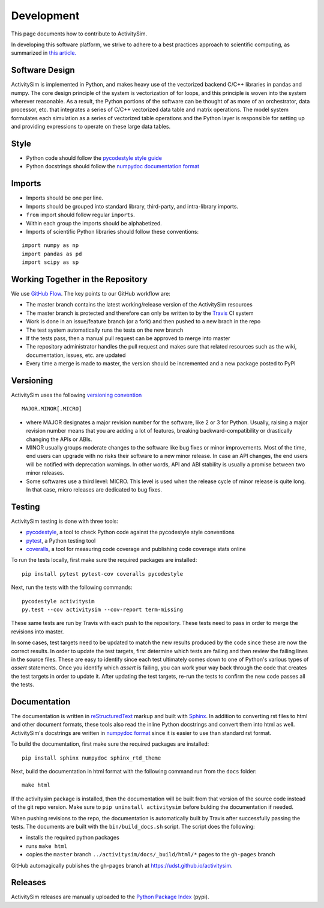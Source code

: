 Development
===========

This page documents how to contribute to ActivitySim.

In developing this software platform, we strive to adhere to a best practices approach to scientific computing, 
as summarized in `this article. <http://www.plosbiology.org/article/info%3Adoi%2F10.1371%2Fjournal.pbio.1001745>`__

Software Design
---------------
ActivitySim is implemented in Python, and makes heavy use of the vectorized backend 
C/C++ libraries in pandas and numpy. The core design principle of the system is 
vectorization of for loops, and this principle is woven into the system wherever 
reasonable. As a result, the Python portions of the software can be thought of as 
more of an orchestrator, data processor, etc. that integrates a series of C/C++ 
vectorized data table and matrix operations. The model system formulates each 
simulation as a series of vectorized table operations and the Python layer is 
responsible for setting up and providing expressions to operate on these large 
data tables.

Style
-----

* Python code should follow the `pycodestyle style guide <https://pypi.python.org/pypi/pycodestyle>`__
* Python docstrings should follow the `numpydoc documentation format <https://github.com/numpy/numpy/blob/master/doc/HOWTO_DOCUMENT.rst.txt>`__

Imports
-------

* Imports should be one per line.
* Imports should be grouped into standard library, third-party, and intra-library imports. 
* ``from`` import should follow regular ``imports``.
* Within each group the imports should be alphabetized.
* Imports of scientific Python libraries should follow these conventions:

::

    import numpy as np
    import pandas as pd
    import scipy as sp

Working Together in the Repository
----------------------------------

We use `GitHub Flow <https://guides.github.com/introduction/flow>`__.  The key points to 
our GitHub workflow are:

* The master branch contains the latest working/release version of the ActivitySim resources
* The master branch is protected and therefore can only be written to by the `Travis <https://travis-ci.org/>`__ CI system
* Work is done in an issue/feature branch (or a fork) and then pushed to a new brach in the repo
* The test system automatically runs the tests on the new branch
* If the tests pass, then a manual pull request can be approved to merge into master
* The repository administrator handles the pull request and makes sure that related resources such as the wiki, documentation, issues, etc. are updated
* Every time a merge is made to master, the version should be incremented and a new package posted to PyPI

Versioning
----------
ActivitySim uses the following `versioning convention <http://the-hitchhikers-guide-to-packaging.readthedocs.io/en/latest/specification.html>`__

::

  MAJOR.MINOR[.MICRO]

* where MAJOR designates a major revision number for the software, like 2 or 3 for Python. Usually, raising a major revision number means that you are adding a lot of features, breaking backward-compatibility or drastically changing the APIs or ABIs.
* MINOR usually groups moderate changes to the software like bug fixes or minor improvements. Most of the time, end users can upgrade with no risks their software to a new minor release. In case an API changes, the end users will be notified with deprecation warnings. In other words, API and ABI stability is usually a promise between two minor releases.
* Some softwares use a third level: MICRO. This level is used when the release cycle of minor release is quite long. In that case, micro releases are dedicated to bug fixes.

Testing
-------

ActivitySim testing is done with three tools:

* `pycodestyle <https://pypi.python.org/pypi/pycodestyle>`__, a tool to check Python code against the pycodestyle style conventions
* `pytest <http://pytest.org/latest/>`__, a Python testing tool
* `coveralls <https://github.com/coagulant/coveralls-python>`__, a tool for measuring code coverage and publishing code coverage stats online

To run the tests locally, first make sure the required packages are installed:

::

    pip install pytest pytest-cov coveralls pycodestyle
    

Next, run the tests with the following commands:

::

    pycodestyle activitysim
    py.test --cov activitysim --cov-report term-missing

These same tests are run by Travis with each push to the repository.  These tests need to pass in order
to merge the revisions into master.

In some cases, test targets need to be updated to match the new results produced by the code since these 
are now the correct results.  In order to update the test targets, first determine which tests are 
failing and then review the failing lines in the source files.  These are easy to identify since each 
test ultimately comes down to one of Python's various types of `assert` statements.  Once you identify 
which `assert` is failing, you can work your way back through the code that creates the test targets in 
order to update it.  After updating the test targets, re-run the tests to confirm the new code passes all 
the tests.

Documentation
-------------

The documentation is written in `reStructuredText <http://docutils.sourceforge.net/rst.html>`__ markup 
and built with `Sphinx <http://www.sphinx-doc.org/en/stable/>`__.  In addition to converting rst files
to html and other document formats, these tools also read the inline Python docstrings and convert
them into html as well.  ActivitySim's docstrings are written in `numpydoc format
<https://github.com/numpy/numpy/blob/master/doc/HOWTO_DOCUMENT.rst.txt>`__ since it is easier to use 
than standard rst format.

To build the documentation, first make sure the required packages are installed:

::

    pip install sphinx numpydoc sphinx_rtd_theme

Next, build the documentation in html format with the following command run from the ``docs`` folder:

::

    make html

If the activitysim package is installed, then the documentation will be built from that version of 
the source code instead of the git repo version.  Make sure to ``pip uninstall activitysim`` before 
bulding the documentation if needed.  

When pushing revisions to the repo, the documentation is automatically built by Travis after 
successfully passing the tests.  The documents are built with the ``bin/build_docs.sh`` script.  
The script does the following:

* installs the required python packages
* runs ``make html``
* copies the ``master`` branch ``../activitysim/docs/_build/html/*`` pages to the ``gh-pages`` branch

GitHub automagically publishes the gh-pages branch at https://udst.github.io/activitysim.  

Releases
--------

ActivitySim releases are manually uploaded to the `Python Package Index <https://pypi.python.org/pypi/activitysim>`__  (pypi). 
